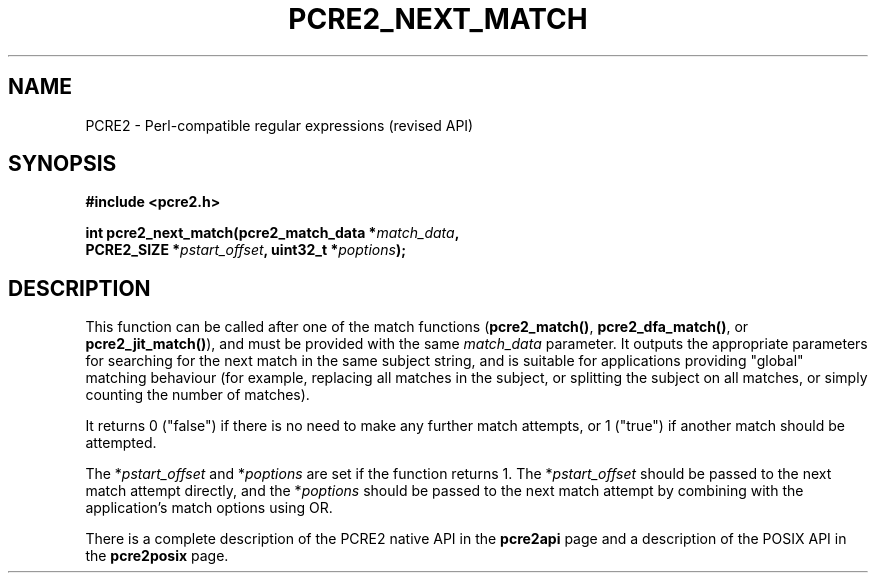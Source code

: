 .TH PCRE2_NEXT_MATCH 3 "01 March 2025" "PCRE2 10.46-DEV"
.SH NAME
PCRE2 - Perl-compatible regular expressions (revised API)
.SH SYNOPSIS
.rs
.sp
.B #include <pcre2.h>
.PP
.nf
.B int pcre2_next_match(pcre2_match_data *\fImatch_data\fP,
.B "  PCRE2_SIZE *\fIpstart_offset\fP, uint32_t *\fIpoptions\fP);"
.fi
.
.SH DESCRIPTION
.rs
.sp
This function can be called after one of the match functions
(\fBpcre2_match()\fP, \fBpcre2_dfa_match()\fP, or \fBpcre2_jit_match()\fP), and
must be provided with the same \fImatch_data\fP parameter. It outputs the
appropriate parameters for searching for the next match in the same subject
string, and is suitable for applications providing "global" matching behaviour
(for example, replacing all matches in the subject, or splitting the subject on
all matches, or simply counting the number of matches).
.P
It returns 0 ("false") if there is no need to make any further match attempts,
or 1 ("true") if another match should be attempted.
.P
The *\fIpstart_offset\fP and *\fIpoptions\fP are set if the function returns 1.
The *\fIpstart_offset\fP should be passed to the next match attempt directly,
and the *\fIpoptions\fP should be passed to the next match attempt by combining
with the application's match options using OR.
.P
There is a complete description of the PCRE2 native API in the
.\" HREF
\fBpcre2api\fP
.\"
page and a description of the POSIX API in the
.\" HREF
\fBpcre2posix\fP
.\"
page.
